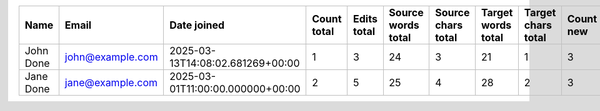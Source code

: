 ======================================== ======================================== ======================================== ======================== ======================== ======================== ======================== ======================== ======================== ======================== ======================== ======================== ======================== ======================== ======================== ======================== ======================== ======================== ======================== ======================== ======================== ======================== ======================== ======================== ======================== ======================== ========================
Name                                     Email                                    Date joined                              Count total              Edits total              Source words total       Source chars total       Target words total       Target chars total       Count new                Edits new                Source words new         Source chars new         Target words new         Target chars new         Count approved           Edits approved           Source words approved    Source chars approved    Target words approved    Target chars approved    Count edited             Edits edited             Source words edited      Source chars edited      Target words edited      Target chars edited
======================================== ======================================== ======================================== ======================== ======================== ======================== ======================== ======================== ======================== ======================== ======================== ======================== ======================== ======================== ======================== ======================== ======================== ======================== ======================== ======================== ======================== ======================== ======================== ======================== ======================== ======================== ========================
John Done                                john@example.com                         2025-03-13T14:08:02.681269+00:00                                1                        3                       24                        3                       21                        1                        3                       24                        3                       21                        0                        0                        0                        0                        0                        0                        0                        0                        0                        0                        0                        0                        0                        0
Jane Done                                jane@example.com                         2025-03-01T11:00:00.000000+00:00                                2                        5                       25                        4                       28                        2                        3                       24                        3                       21                        0                        0                        0                        0                        0                        0                        0                        0                        0                        0                        0                        0                        0                        0
======================================== ======================================== ======================================== ======================== ======================== ======================== ======================== ======================== ======================== ======================== ======================== ======================== ======================== ======================== ======================== ======================== ======================== ======================== ======================== ======================== ======================== ======================== ======================== ======================== ======================== ======================== ========================
